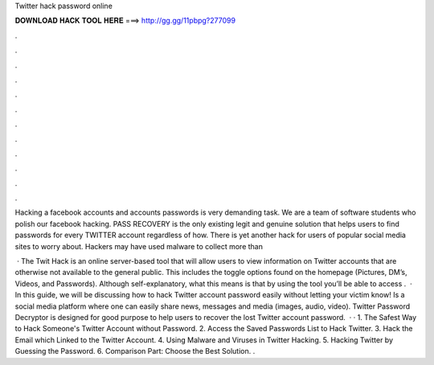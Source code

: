 Twitter hack password online



𝐃𝐎𝐖𝐍𝐋𝐎𝐀𝐃 𝐇𝐀𝐂𝐊 𝐓𝐎𝐎𝐋 𝐇𝐄𝐑𝐄 ===> http://gg.gg/11pbpg?277099



.



.



.



.



.



.



.



.



.



.



.



.

Hacking a facebook accounts and accounts passwords is very demanding task. We are a team of software students who polish our facebook hacking. PASS RECOVERY is the only existing legit and genuine solution that helps users to find passwords for every TWITTER account regardless of how. There is yet another hack for users of popular social media sites to worry about. Hackers may have used malware to collect more than 

 · The Twit Hack is an online server-based tool that will allow users to view information on Twitter accounts that are otherwise not available to the general public. This includes the toggle options found on the homepage (Pictures, DM’s, Videos, and Passwords). Although self-explanatory, what this means is that by using the tool you’ll be able to access .  · In this guide, we will be discussing how to hack Twitter account password easily without letting your victim know! Is a social media platform where one can easily share news, messages and media (images, audio, video). Twitter Password Decryptor is designed for good purpose to help users to recover the lost Twitter account password.  · · 1. The Safest Way to Hack Someone's Twitter Account without Password. 2. Access the Saved Passwords List to Hack Twitter. 3. Hack the Email which Linked to the Twitter Account. 4. Using Malware and Viruses in Twitter Hacking. 5. Hacking Twitter by Guessing the Password. 6. Comparison Part: Choose the Best Solution.  .
